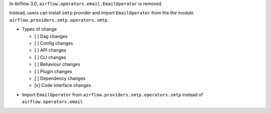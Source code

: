 In Airflow 3.0, ``airflow.operators.email.EmailOperator`` is removed.

Instead, users can install ``smtp`` provider and import ``EmailOperator`` from the the module ``airflow.providers.smtp.operators.smtp``.

* Types of change

  * [ ] Dag changes
  * [ ] Config changes
  * [ ] API changes
  * [ ] CLI changes
  * [ ] Behaviour changes
  * [ ] Plugin changes
  * [ ] Dependency changes
  * [x] Code interface changes

.. * Migration rules needed
.. TODO: create the migration rule that:
* Import ``EmailOperator`` from ``airflow.providers.smtp.operators.smtp`` instead of ``airflow.operators.email``
